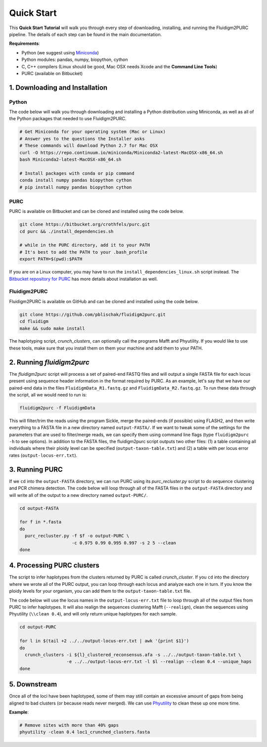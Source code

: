 .. _Quick_Start:

Quick Start
===========

This **Quick Start Tutorial** will walk you through every step of downloading,
installing, and running the Fluidigm2PURC pipeline. The details of each step can
be found in the main documentation.

**Requirements**:

- Python (we suggest using `Miniconda <https://conda.io/miniconda.html>`_)
- Python modules: pandas, numpy, biopython, cython
- C, C++ compilers (Linux should be good, Mac OSX needs Xcode and the **Command Line Tools**)
- PURC (available on Bitbucket)

1. Downloading and Installation
-------------------------------

Python
^^^^^^

The code below will walk you through downloading and installing a Python distribution
using Miniconda, as well as all of the Python packages that needed to use Fluidigm2PURC.

.. code:: bash

  # Get Miniconda for your operating system (Mac or Linux)
  # Answer yes to the questions the Installer asks
  # These commands will download Python 2.7 for Mac OSX
  curl -O https://repo.continuum.io/miniconda/Miniconda2-latest-MacOSX-x86_64.sh
  bash Miniconda2-latest-MacOSX-x86_64.sh

  # Install packages with conda or pip command
  conda install numpy pandas biopython cython
  # pip install numpy pandas biopython cython

PURC
^^^^

PURC is available on Bitbucket and can be cloned and installed using the code below.

.. code:: bash

  git clone https://bitbucket.org/crothfels/purc.git
  cd purc && ./install_dependencies.sh

  # while in the PURC directory, add it to your PATH
  # It's best to add the PATH to your .bash_profile
  export PATH=$(pwd):$PATH

If you are on a Linux computer, you may have to run the ``install_dependencies_linux.sh``
script instead. The `Bitbucket repository for PURC <https://bitbucket.org/crothfels/purc/src/>`_
has more details about installation as well.

Fluidigm2PURC
^^^^^^^^^^^^^

Fluidigm2PURC is available on GitHub and can be cloned and installed using the code below.

.. code:: bash

  git clone https://github.com/pblischak/fluidigm2purc.git
  cd fluidigm
  make && sudo make install

The haplotyping script, *crunch_clusters*, can optionally call the programs Mafft and Phyutility.
If you would like to use these tools, make sure that you install them on them your machine
and add them to your PATH.

2. Running *fluidigm2purc*
--------------------------

The *fluidigm2purc* script will process a set of paired-end FASTQ files and will
output a single FASTA file for each locus present using sequence header information
in the format required by PURC. As an example, let's say that we have our paired-end data
in the files ``FluidigmData_R1.fastq.gz`` and ``FluidigmData_R2.fastq.gz``. To run these
data through the script, all we would need to run is:

.. code:: bash

  fluidigm2purc -f FluidigmData

This will filter/trim the reads using the program Sickle, merge the paired-ends (if possible)
using FLASH2, and then write everything to a FASTA file in a new directory named ``output-FASTA/``.
If we want to tweak some of the settings for the parameters that are used to filter/merge reads, we can
specify them using command line flags (type ``fluidigm2purc -h`` to see options).
In addition to the FASTA files, the fluidigm2purc script outputs two other files:
(1) a table containing all individuals where their ploidy level can be specified
(``output-taxon-table.txt``) and (2) a table with per locus error rates
(``output-locus-err.txt``).

3. Running PURC
---------------

If we ``cd`` into the ``output-FASTA`` directory, we can run PURC using its *purc_recluster.py* script
to do sequence clustering and PCR chimera detection. The code below will loop through all of the FASTA files in
the ``output-FASTA`` directory and will write all of the output to a new directory named ``output-PURC/``.

.. code:: bash

  cd output-FASTA

  for f in *.fasta
  do
    purc_recluster.py -f $f -o output-PURC \
                      -c 0.975 0.99 0.995 0.997 -s 2 5 --clean
  done

4. Processing PURC clusters
---------------------------

The script to infer haplotypes from the clusters returned by PURC is called *crunch_cluster*.
If you ``cd`` into the directory where we wrote all of the PURC output, you can loop through each
locus and analyze each one in turn. If you know the ploidy levels for your organism,
you can add them to the ``output-taxon-table.txt`` file.

The code below will use the locus names in the ``output-locus-err.txt`` file to loop through
all of the output files from PURC to infer haplotypes. It will also realign the sequences clustering
Mafft (``--realign``), clean the sequences using Phyutility (``\\clean 0.4``),
and will only return unique haplotypes for each sample.

.. code:: bash

  cd output-PURC

  for l in $(tail +2 ../../output-locus-err.txt | awk '{print $1}')
  do
    crunch_clusters -i ${l}_clustered_reconsensus.afa -s ../../output-taxon-table.txt \
                    -e ../../output-locus-err.txt -l $l --realign --clean 0.4 --unique_haps
  done

5. Downstream
-------------

Once all of the loci have been haplotyped, some of them may still contain an excessive
amount of gaps from being aligned to bad clusters (or because reads never merged).
We can use `Phyutility <http://blackrim.org/programs/phyutility/>`_ to clean these up one more time.

**Example**:

.. code:: bash

  # Remove sites with more than 40% gaps
  phyutility -clean 0.4 loc1_crunched_clusters.fasta
